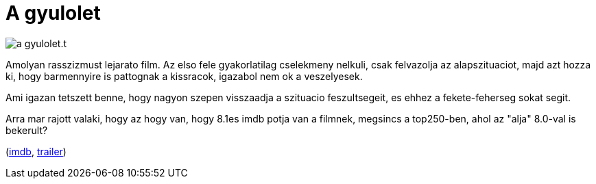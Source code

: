 = A gyulolet

:slug: a-gyulolet
:category: film
:tags: hu
:date: 2011-04-15T18:04:33Z
image::/pic/a-gyulolet.t.jpg[align="center"]

Amolyan rasszizmust lejarato film. Az elso fele gyakorlatilag cselekmeny
nelkuli, csak felvazolja az alapszituaciot, majd azt hozza ki, hogy
barmennyire is pattognak a kissracok, igazabol nem ok a veszelyesek.

Ami igazan tetszett benne, hogy nagyon szepen visszaadja a szituacio
feszultsegeit, es ehhez a fekete-feherseg sokat segit.

Arra mar rajott valaki, hogy az hogy van, hogy 8.1es imdb potja van a
filmnek, megsincs a top250-ben, ahol az "alja" 8.0-val is bekerult?

(http://www.imdb.com/title/tt0113247/[imdb], http://www.youtube.com/watch?v=yk77VrkxL88[trailer])
